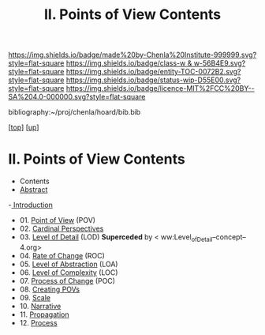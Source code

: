 #   -*- mode: org; fill-column: 60 -*-
#+STARTUP: showall
#+TITLE:  II. Points of View Contents

[[https://img.shields.io/badge/made%20by-Chenla%20Institute-999999.svg?style=flat-square]] 
[[https://img.shields.io/badge/class-w & w-56B4E9.svg?style=flat-square]]
[[https://img.shields.io/badge/entity-TOC-0072B2.svg?style=flat-square]]
[[https://img.shields.io/badge/status-wip-D55E00.svg?style=flat-square]]
[[https://img.shields.io/badge/licence-MIT%2FCC%20BY--SA%204.0-000000.svg?style=flat-square]]

bibliography:~/proj/chenla/hoard/bib.bib

[[[../index.org][top]]] [[[../index.org][up]]]

* II. Points of View Contents
:PROPERTIES:
:CUSTOM_ID:
:Name:     /home/deerpig/proj/chenla/warp/02/index.org
:Created:  2018-04-20T17:20@Prek Leap (11.642600N-104.919210W)
:ID:       5b67c7d7-3a29-4443-9bf2-e9cf57bba9d5
:VER:      577491703.085507570
:GEO:      48P-491193-1287029-15
:BXID:     proj:EPR5-5420
:Class:    primer
:Entity:   toc
:Status:   wip
:Licence:  MIT/CC BY-SA 4.0
:END:

  - Contents
  - [[./abstract.org][Abstract]]
  -[[./intro.org][ Introduction]]
  - 01. [[./01/index.org][Point of View]] (POV)
  - 02. [[./02/index.org][Cardinal Perspectives]]
  - 03. [[./03/index.org][Level of Detail]] (LOD)  *Superceded* by < ww:Level_of_Detail--concept--4.org>
  - 04. [[./04/index.org][Rate of Change]] (ROC)
  - 05. [[./05/index.org][Level of Abstraction]] (LOA)
  - 06. [[./06/index.org][Level of Complexity]] (LOC)
  - 07. [[./07/index.org][Process of Change]] (POC)
  - 08. [[./08/index.org][Creating POVs]]
  - 09. [[./09/index.org][Scale]]
  - 10. [[./10/index.org][Narrative]]
  - 11. [[./11/index.org][Propagation]]
  - 12. [[./12/index.org][Process]]

